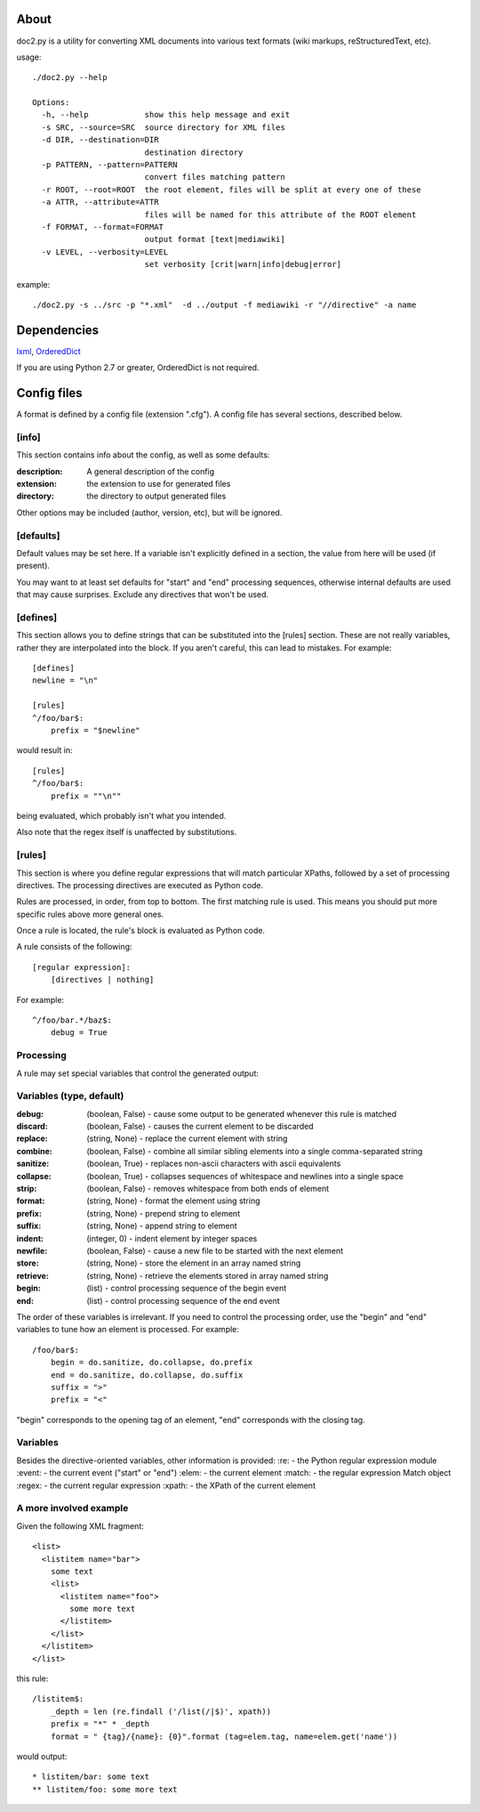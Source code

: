 =====
About
=====
doc2.py is a utility for converting XML documents into various text formats (wiki markups, reStructuredText, etc).

usage::

  ./doc2.py --help

  Options:
    -h, --help            show this help message and exit
    -s SRC, --source=SRC  source directory for XML files
    -d DIR, --destination=DIR
                          destination directory
    -p PATTERN, --pattern=PATTERN
                          convert files matching pattern
    -r ROOT, --root=ROOT  the root element, files will be split at every one of these
    -a ATTR, --attribute=ATTR
                          files will be named for this attribute of the ROOT element
    -f FORMAT, --format=FORMAT
                          output format [text|mediawiki]
    -v LEVEL, --verbosity=LEVEL
                          set verbosity [crit|warn|info|debug|error]

example::

  ./doc2.py -s ../src -p "*.xml"  -d ../output -f mediawiki -r "//directive" -a name

============
Dependencies
============
lxml_, OrderedDict_

If you are using Python 2.7 or greater, OrderedDict is not required.

.. _OrderedDict: http://pypi.python.org/pypi/ordereddict
.. _lxml: http://pypi.python.org/pypi/lxml/2.3.4

============
Config files
============
A format is defined by a config file (extension ".cfg").  A config file has several sections, described below.


[info] 
------
This section contains info about the config, as well as some defaults:

:description: 
  A general description of the config 
:extension:
  the extension to use for generated files
:directory:
  the directory to output generated files

Other options may be included (author, version, etc), but will be ignored.

[defaults]
----------
Default values may be set here. If a variable isn't explicitly defined in a section,
the value from here will be used (if present).  

You may want to at least set defaults for "start" and "end" processing sequences, 
otherwise internal defaults are used that may cause surprises. Exclude any directives
that won't be used.

[defines]
---------
This section allows you to define strings that can be substituted into the [rules] section.  These 
are not really variables, rather they are interpolated into the block.  If you aren't careful, this 
can lead to mistakes.  For example::

    [defines]
    newline = "\n"

    [rules]
    ^/foo/bar$:
        prefix = "$newline"

would result in::

    [rules]
    ^/foo/bar$:
        prefix = ""\n""

being evaluated, which probably isn't what you intended.

Also note that the regex itself is unaffected by substitutions.

[rules]
-------
This section is where you define regular expressions that will match particular XPaths, 
followed by a set of processing directives. The processing directives are executed as
Python code.

Rules are processed, in order, from top to bottom. The first matching rule is used. This
means you should put more specific rules above more general ones.

Once a rule is located, the rule's block is evaluated as Python code. 

A rule consists of the following::

    [regular expression]:
        [directives | nothing]

For example::

    ^/foo/bar.*/baz$:
        debug = True

Processing
----------
A rule may set special variables that control the generated output:

Variables  (type, default) 
--------------------------
:debug:    (boolean, False) - cause some output to be generated whenever this rule is matched
:discard:  (boolean, False) - causes the current element to be discarded
:replace:  (string, None)   - replace the current element with string
:combine:  (boolean, False) - combine all similar sibling elements into a single comma-separated string
:sanitize: (boolean, True)  - replaces non-ascii characters with ascii equivalents
:collapse: (boolean, True)  - collapses sequences of whitespace and newlines into a single space
:strip:    (boolean, False) - removes whitespace from both ends of element
:format:   (string, None)   - format the element using string
:prefix:   (string, None)   - prepend string to element
:suffix:   (string, None)   - append string to element
:indent:   (integer, 0)     - indent element by integer spaces
:newfile:  (boolean, False) - cause a new file to be started with the next element
:store:    (string, None)   - store the element in an array named string
:retrieve: (string, None)   - retrieve the elements stored in array named string
:begin:    (list)           - control processing sequence of the begin event
:end:      (list)           - control processing sequence of the end event

The order of these variables is irrelevant.  If you need to control the processing order, use 
the "begin" and "end" variables to tune how an element is processed. For example::

    /foo/bar$:
        begin = do.sanitize, do.collapse, do.prefix
        end = do.sanitize, do.collapse, do.suffix
        suffix = ">"
        prefix = "<"

"begin" corresponds to the opening tag of an element, "end" corresponds with the closing tag.

Variables
---------
Besides the directive-oriented variables, other information is provided:
:re:    - the Python regular expression module
:event: - the current event ("start" or "end")
:elem:  - the current element
:match: - the regular expression Match object
:regex: - the current regular expression 
:xpath: - the XPath of the current element


A more involved example
-----------------------

Given the following XML fragment::

    <list>
      <listitem name="bar">
        some text
        <list>
          <listitem name="foo">
            some more text
          </listitem>
        </list>
      </listitem>
    </list>

this rule::

    /listitem$:
        _depth = len (re.findall ('/list(/|$)', xpath))
        prefix = "*" * _depth
        format = " {tag}/{name}: {0}".format (tag=elem.tag, name=elem.get('name'))
    
would output::

    * listitem/bar: some text
    ** listitem/foo: some more text



